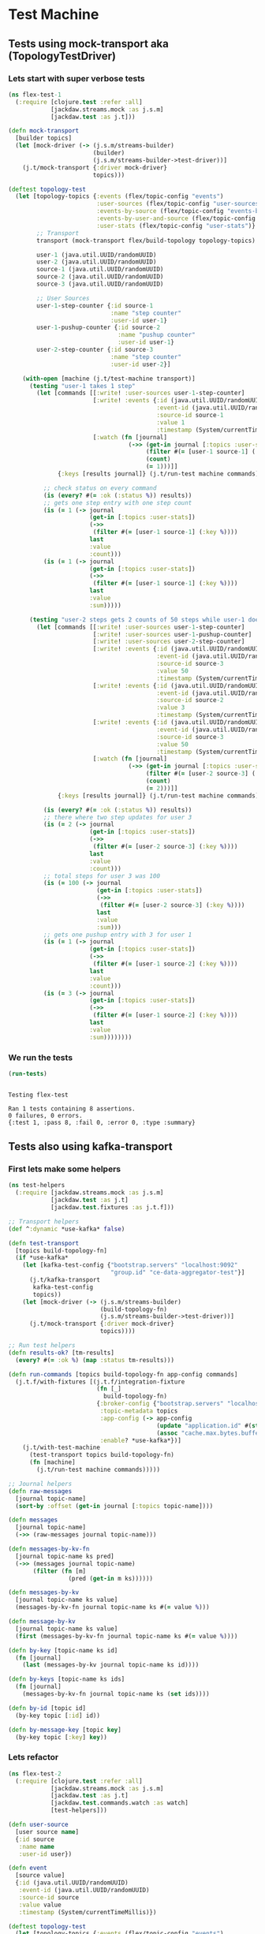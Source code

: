 * Test Machine
** Tests using mock-transport aka (TopologyTestDriver) 
*** Lets start with super verbose tests
#+begin_src clojure :tangle test/flex_test_1.clj :results silent :ns flex-test-1
(ns flex-test-1
  (:require [clojure.test :refer :all]
            [jackdaw.streams.mock :as j.s.m]
            [jackdaw.test :as j.t]))

(defn mock-transport
  [builder topics]
  (let [mock-driver (-> (j.s.m/streams-builder)
                        (builder)
                        (j.s.m/streams-builder->test-driver))]
    (j.t/mock-transport {:driver mock-driver}
                        topics)))

(deftest topology-test
  (let [topology-topics {:events (flex/topic-config "events")
                         :user-sources (flex/topic-config "user-sources")
                         :events-by-source (flex/topic-config "events-by-source")
                         :events-by-user-and-source (flex/topic-config "events-by-user-and-source")
                         :user-stats (flex/topic-config "user-stats")}
        ;; Transport
        transport (mock-transport flex/build-topology topology-topics)

        user-1 (java.util.UUID/randomUUID)
        user-2 (java.util.UUID/randomUUID)
        source-1 (java.util.UUID/randomUUID)
        source-2 (java.util.UUID/randomUUID)
        source-3 (java.util.UUID/randomUUID)

        ;; User Sources
        user-1-step-counter {:id source-1
                             :name "step counter"
                             :user-id user-1}
        user-1-pushup-counter {:id source-2
                               :name "pushup counter"
                               :user-id user-1}
        user-2-step-counter {:id source-3
                             :name "step counter"
                             :user-id user-2}]

    (with-open [machine (j.t/test-machine transport)]
      (testing "user-1 takes 1 step"
        (let [commands [[:write! :user-sources user-1-step-counter]
                        [:write! :events {:id (java.util.UUID/randomUUID)
                                          :event-id (java.util.UUID/randomUUID)
                                          :source-id source-1
                                          :value 1
                                          :timestamp (System/currentTimeMillis)}]
                        [:watch (fn [journal]
                                  (->> (get-in journal [:topics :user-stats])
                                       (filter #(= [user-1 source-1] (:key %)))
                                       (count)
                                       (= 1)))]]
              {:keys [results journal]} (j.t/run-test machine commands)]

          ;; check status on every command
          (is (every? #(= :ok (:status %)) results))
          ;; gets one step entry with one step count
          (is (= 1 (-> journal
                       (get-in [:topics :user-stats])
                       (->>
                        (filter #(= [user-1 source-1] (:key %))))
                       last
                       :value
                       :count)))
          (is (= 1 (-> journal
                       (get-in [:topics :user-stats])
                       (->>
                        (filter #(= [user-1 source-1] (:key %))))
                       last
                       :value
                       :sum)))))

      (testing "user-2 steps gets 2 counts of 50 steps while user-1 does 3 pushups"
        (let [commands [[:write! :user-sources user-1-step-counter]
                        [:write! :user-sources user-1-pushup-counter]
                        [:write! :user-sources user-2-step-counter]
                        [:write! :events {:id (java.util.UUID/randomUUID)
                                          :event-id (java.util.UUID/randomUUID)
                                          :source-id source-3
                                          :value 50
                                          :timestamp (System/currentTimeMillis)}]
                        [:write! :events {:id (java.util.UUID/randomUUID)
                                          :event-id (java.util.UUID/randomUUID)
                                          :source-id source-2
                                          :value 3
                                          :timestamp (System/currentTimeMillis)}]
                        [:write! :events {:id (java.util.UUID/randomUUID)
                                          :event-id (java.util.UUID/randomUUID)
                                          :source-id source-3
                                          :value 50
                                          :timestamp (System/currentTimeMillis)}]
                        [:watch (fn [journal]
                                  (->> (get-in journal [:topics :user-stats])
                                       (filter #(= [user-2 source-3] (:key %)))
                                       (count)
                                       (= 2)))]]
              {:keys [results journal]} (j.t/run-test machine commands)]

          (is (every? #(= :ok (:status %)) results))
          ;; there where two step updates for user 3
          (is (= 2 (-> journal
                       (get-in [:topics :user-stats])
                       (->>
                        (filter #(= [user-2 source-3] (:key %))))
                       last
                       :value
                       :count)))
          ;; total steps for user 3 was 100
          (is (= 100 (-> journal
                         (get-in [:topics :user-stats])
                         (->>
                          (filter #(= [user-2 source-3] (:key %))))
                         last
                         :value
                         :sum)))
          ;; gets one pushup entry with 3 for user 1
          (is (= 1 (-> journal
                       (get-in [:topics :user-stats])
                       (->>
                        (filter #(= [user-1 source-2] (:key %))))
                       last
                       :value
                       :count)))
          (is (= 3 (-> journal
                       (get-in [:topics :user-stats])
                       (->>
                        (filter #(= [user-1 source-2] (:key %))))
                       last
                       :value
                       :sum))))))))
#+end_src
*** We run the tests
#+begin_src clojure :tangle run_tests.clj :results pp :ns flex-test :exports both
(run-tests)
#+end_src

#+RESULTS:
: 
: Testing flex-test
: 
: Ran 1 tests containing 8 assertions.
: 0 failures, 0 errors.
: {:test 1, :pass 8, :fail 0, :error 0, :type :summary}
** Tests also using kafka-transport
*** First lets make some helpers
#+begin_src clojure :tangle test/test_helpers.clj :results silent :ns test-helpers
(ns test-helpers
  (:require [jackdaw.streams.mock :as j.s.m]
            [jackdaw.test :as j.t]
            [jackdaw.test.fixtures :as j.t.f]))

;; Transport helpers
(def ^:dynamic *use-kafka* false)

(defn test-transport
  [topics build-topology-fn]
  (if *use-kafka*
    (let [kafka-test-config {"bootstrap.servers" "localhost:9092"
                             "group.id" "ce-data-aggregator-test"}]
      (j.t/kafka-transport
       kafka-test-config
       topics))
    (let [mock-driver (-> (j.s.m/streams-builder)
                          (build-topology-fn)
                          (j.s.m/streams-builder->test-driver))]
      (j.t/mock-transport {:driver mock-driver}
                          topics))))

;; Run test helpers
(defn results-ok? [tm-results]
  (every? #(= :ok %) (map :status tm-results)))

(defn run-commands [topics build-topology-fn app-config commands]
  (j.t.f/with-fixtures [(j.t.f/integration-fixture
                         (fn [_]
                           build-topology-fn)
                         {:broker-config {"bootstrap.servers" "localhost:9092"}
                          :topic-metadata topics
                          :app-config (-> app-config
                                          (update "application.id" #(str % "-" (java.util.UUID/randomUUID)))
                                          (assoc "cache.max.bytes.buffering" "0"))
                          :enable? *use-kafka*})]
    (j.t/with-test-machine
      (test-transport topics build-topology-fn)
      (fn [machine]
        (j.t/run-test machine commands)))))

;; Journal helpers
(defn raw-messages
  [journal topic-name]
  (sort-by :offset (get-in journal [:topics topic-name])))

(defn messages
  [journal topic-name]
  (->> (raw-messages journal topic-name)))

(defn messages-by-kv-fn
  [journal topic-name ks pred]
  (->> (messages journal topic-name)
       (filter (fn [m]
                 (pred (get-in m ks))))))

(defn messages-by-kv
  [journal topic-name ks value]
  (messages-by-kv-fn journal topic-name ks #(= value %)))

(defn message-by-kv
  [journal topic-name ks value]
  (first (messages-by-kv-fn journal topic-name ks #(= value %))))

(defn by-key [topic-name ks id]
  (fn [journal]
    (last (messages-by-kv journal topic-name ks id))))

(defn by-keys [topic-name ks ids]
  (fn [journal]
    (messages-by-kv-fn journal topic-name ks (set ids))))

(defn by-id [topic id]
  (by-key topic [:id] id))

(defn by-message-key [topic key]
  (by-key topic [:key] key))
#+end_src
*** Lets refactor
#+begin_src clojure :tangle test/flex_test_2.clj :results silent :ns flex-test-2
(ns flex-test-2
  (:require [clojure.test :refer :all]
            [jackdaw.streams.mock :as j.s.m]
            [jackdaw.test :as j.t]
            [jackdaw.test.commands.watch :as watch]
            [test-helpers]))

(defn user-source
  [user source name]
  {:id source
   :name name
   :user-id user})

(defn event
  [source value]
  {:id (java.util.UUID/randomUUID)
   :event-id (java.util.UUID/randomUUID)
   :source-id source
   :value value
   :timestamp (System/currentTimeMillis)})

(deftest topology-test
  (let [topology-topics {:events (flex/topic-config "events")
                         :user-sources (flex/topic-config "user-sources")
                         :events-by-source (flex/topic-config "events-by-source")
                         :events-by-user-and-source (flex/topic-config "events-by-user-and-source")
                         :user-stats (flex/topic-config "user-stats")}

        user-1 (java.util.UUID/randomUUID)
        user-2 (java.util.UUID/randomUUID)

        source-1 (java.util.UUID/randomUUID)
        source-2 (java.util.UUID/randomUUID)
        source-3 (java.util.UUID/randomUUID)

        ;; User Sources
        user-1-step-counter (user-source user-1 source-1 "step counter")
        user-1-pushup-counter (user-source user-1 source-2 "pushup counter")
        user-2-step-counter (user-source user-2 source-3 "step counter")]

    (binding [test-helpers/*use-kafka* true
              watch/*default-watch-timeout* 1000]
      (testing "user-1 takes 1 step"
        (let [step (event source-1 1)
              commands [[:write! :user-sources user-1-step-counter]
                        [:write! :events step]
                        [:watch (test-helpers/by-message-key :user-stats [user-1 source-1])]]
              {:keys [results journal]} (test-helpers/run-commands
                                         topology-topics
                                         flex/build-topology
                                         (flex/app-config)
                                         commands)]
          ;; check status on every command
          (is (test-helpers/results-ok? results))
          ;; gets one step entry with one step count
          (is (= 1 (-> ((test-helpers/by-message-key :user-stats [user-1 source-1]) journal)
                       :value
                       :count)))
          (is (= 1 (-> ((test-helpers/by-message-key :user-stats [user-1 source-1]) journal)
                       :value
                       :sum)))))

      (testing "user-2 steps gets 2 counts of 50 steps while user-1 does 3 pushups"
        (let [commands [[:write! :user-sources user-1-step-counter]
                        [:write! :user-sources user-1-pushup-counter]
                        [:write! :user-sources user-2-step-counter]
                        [:write! :events (event source-3 50)]
                        [:write! :events (event source-2 3)]
                        [:write! :events (event source-3 50)]
                        [:watch (test-helpers/by-message-key :user-stats [user-2 source-3])]]
              {:keys [results journal]} (test-helpers/run-commands
                                         topology-topics
                                         flex/build-topology
                                         (flex/app-config)
                                         commands)]
          (is (every? #(= :ok (:status %)) results))
          ;; there where two step updates for user 3
          (is (= 2 (-> ((test-helpers/by-message-key :user-stats [user-2 source-3]) journal)
                       :value
                       :count)))
          ;; total steps for user 3 was 100
          (is (= 100 (-> ((test-helpers/by-message-key :user-stats [user-2 source-3]) journal)
                         :value
                         :sum)))
          ;; gets one pushup entry with 3 for user 1
          (is (= 1 (-> ((test-helpers/by-message-key :user-stats [user-1 source-2]) journal)
                       :value
                       :count)))
          (is (= 3 (-> ((test-helpers/by-message-key :user-stats [user-1 source-2]) journal)
                       :value
                       :sum))))))))
#+end_src
** Run tests
#+begin_src clojure :tangle run_tests.clj :results pp :ns flex-test-2 :exports both
(run-tests)
#+end_src

#+RESULTS:
: 
: Testing flex-test-2
: 
: Ran 1 tests containing 8 assertions.
: 0 failures, 0 errors.
: {:test 1, :pass 8, :fail 0, :error 0, :type :summary}

